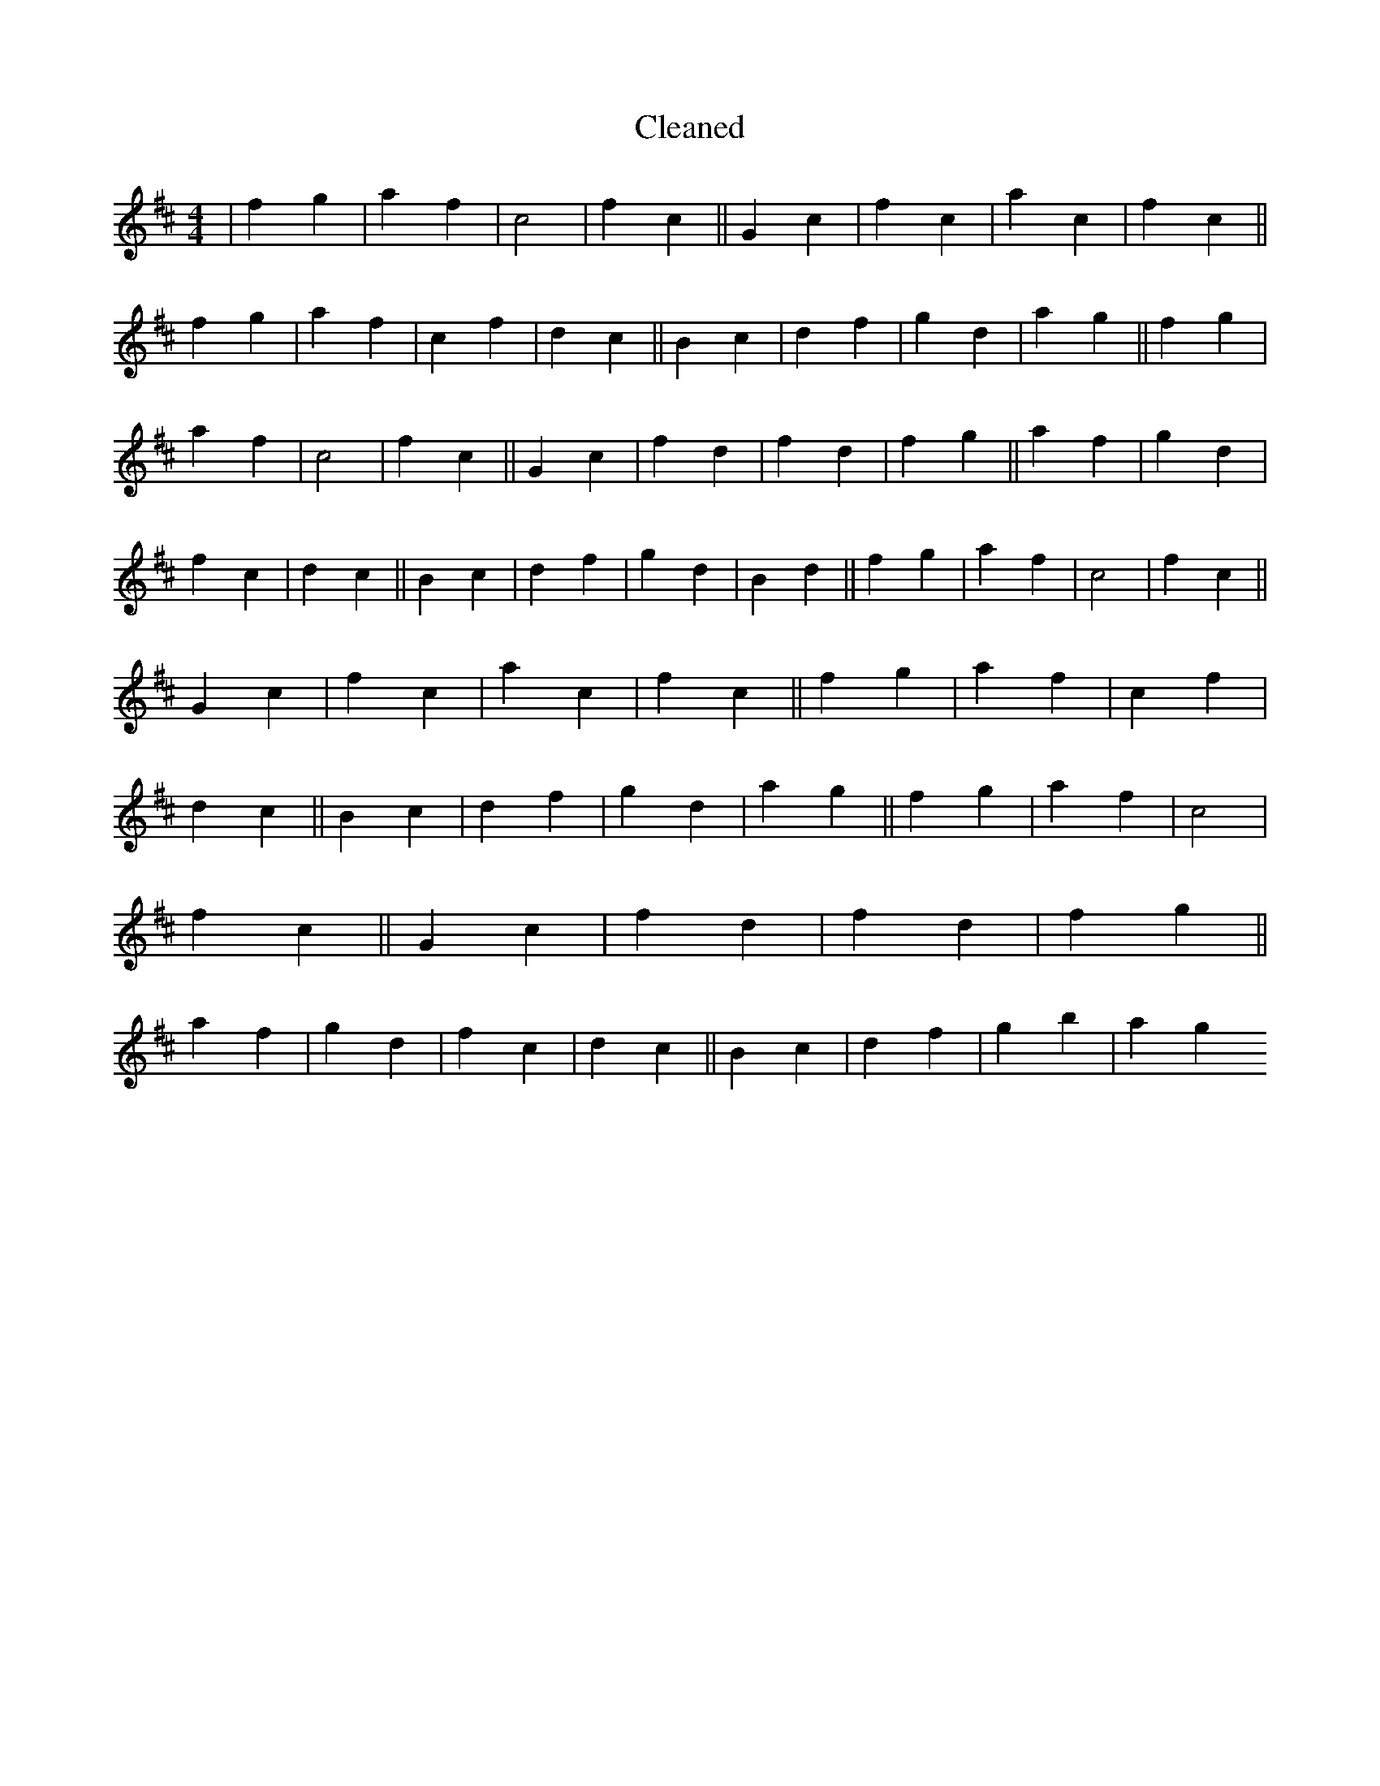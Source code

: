 X:79
T: Cleaned
M:4/4
K: DMaj
|f2g2|a2f2|c4|f2c2||G2c2|f2c2|a2c2|f2c2||f2g2|a2f2|c2f2|d2c2||B2c2|d2f2|g2d2|a2g2||f2g2|a2f2|c4|f2c2||G2c2|f2d2|f2d2|f2g2||a2f2|g2d2|f2c2|d2c2||B2c2|d2f2|g2d2|B2d2||f2g2|a2f2|c4|f2c2||G2c2|f2c2|a2c2|f2c2||f2g2|a2f2|c2f2|d2c2||B2c2|d2f2|g2d2|a2g2||f2g2|a2f2|c4|f2c2||G2c2|f2d2|f2d2|f2g2||a2f2|g2d2|f2c2|d2c2||B2c2|d2f2|g2b2|a2g2